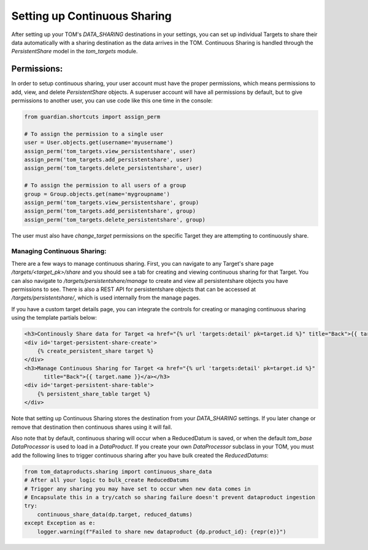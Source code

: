 Setting up Continuous Sharing
---------------------------------------

After setting up your TOM's `DATA_SHARING` destinations in your settings, you can set up individual Targets to share
their data automatically with a sharing destination as the data arrives in the TOM. Continuous Sharing is handled through
the `PersistentShare` model in the `tom_targets` module.


Permissions:
#############################

In order to setup continuous sharing, your user account must have the proper permissions, which means permissions to
add, view, and delete `PersistentShare` objects. A superuser account will have all permissions by default, but to give
permissions to another user, you can use code like this one time in the console:

.. code:: python

    from guardian.shortcuts import assign_perm

    # To assign the permission to a single user
    user = User.objects.get(username='myusername')
    assign_perm('tom_targets.view_persistentshare', user)
    assign_perm('tom_targets.add_persistentshare', user)
    assign_perm('tom_targets.delete_persistentshare', user)

    # To assign the permission to all users of a group
    group = Group.objects.get(name='mygroupname')
    assign_perm('tom_targets.view_persistentshare', group)
    assign_perm('tom_targets.add_persistentshare', group)
    assign_perm('tom_targets.delete_persistentshare', group)


The user must also have `change_target` permissions on the specific Target they are attempting to continuously share.


Managing Continuous Sharing:
*************************************************

There are a few ways to manage continuous sharing. First, you can navigate to any Target's share page `/targets/<target_pk>/share`
and you should see a tab for creating and viewing continuous sharing for that Target. You can also navigate to
`/targets/persistentshare/manage` to create and view all persistentshare objects you have permissions to see. There is also
a REST API for persistentshare objects that can be accessed at `/targets/persistentshare/`, which is used internally from the
manage pages.

If you have a custom target details page, you can integrate the controls for creating or managing continuous sharing using the
template partials below:

.. code:: html

    <h3>Continously Share data for Target <a href="{% url 'targets:detail' pk=target.id %}" title="Back">{{ target.name }}</a></h3>
    <div id='target-persistent-share-create'>
        {% create_persistent_share target %}
    </div>
    <h3>Manage Continuous Sharing for Target <a href="{% url 'targets:detail' pk=target.id %}"
          title="Back">{{ target.name }}</a></h3>
    <div id='target-persistent-share-table'>
        {% persistent_share_table target %}
    </div>

Note that setting up Continuous Sharing stores the destination from your `DATA_SHARING` settings. If you later change or remove that
destination then continuous shares using it will fail.

Also note that by default, continuous sharing will occur when a ReducedDatum is saved, or when the default `tom_base` `DataProcessor` is used
to load in a `DataProduct`. If you create your own `DataProcessor` subclass in your TOM, you must add the following lines to trigger continuous
sharing after you have bulk created the `ReducedDatums`:

.. code:: python

    from tom_dataproducts.sharing import continuous_share_data
    # After all your logic to bulk_create ReducedDatums
    # Trigger any sharing you may have set to occur when new data comes in
    # Encapsulate this in a try/catch so sharing failure doesn't prevent dataproduct ingestion
    try:
        continuous_share_data(dp.target, reduced_datums)
    except Exception as e:
        logger.warning(f"Failed to share new dataproduct {dp.product_id}: {repr(e)}")
